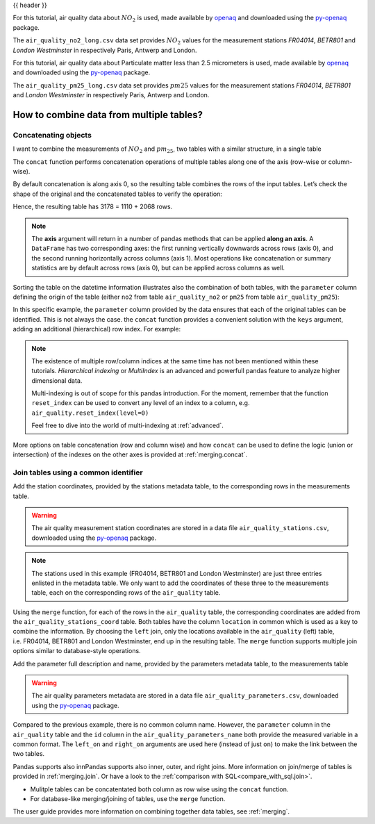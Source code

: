 .. _10min_tut_08_combine:

{{ header }}

.. ipython:: python

    import pandas as pd

.. raw:: html

    <div class="card gs-data">
        <div class="card-header">
            <div class="gs-data-title">
                Data used for this tutorial:
            </div>
        </div>
        <ul class="list-group list-group-flush">
            <li class="list-group-item">
                <div data-toggle="collapse" href="#collapsedata" role="button" aria-expanded="false" aria-controls="collapsedata">
                    <span class="badge badge-dark">Air quality Nitrate data</span>
                </div>
                <div class="collapse" id="collapsedata">
                    <div class="card-body">
                        <p class="card-text">
                        
For this tutorial, air quality data about :math:`NO_2` is used, made available by
`openaq <https://openaq.org>`__ and downloaded using the
`py-openaq <http://dhhagan.github.io/py-openaq/index.html>`__ package.

The ``air_quality_no2_long.csv`` data set provides :math:`NO_2`
values for the measurement stations *FR04014*, *BETR801* and *London
Westminster* in respectively Paris, Antwerp and London.

.. raw:: html

                        </p>
                    <a href="https://github.com/pandas-dev/pandas/tree/master/doc/data/air_quality_no2_long.csv" class="btn btn-dark btn-sm">To raw data</a>
                </div>
            </div>

.. ipython:: python

    air_quality_no2 = pd.read_csv("data/air_quality_no2_long.csv", 
                                  parse_dates=True)
    air_quality_no2 = air_quality_no2[["date.utc", "location", "parameter", "value"]] # focus on a subset of columns
    air_quality_no2.head()

.. raw:: html

        </li>
        <li class="list-group-item">
            <div data-toggle="collapse" href="#collapsedata2" role="button" aria-expanded="false" aria-controls="collapsedata2">
                <span class="badge badge-dark">Air quality Particulate matter data</span>
            </div>
            <div class="collapse" id="collapsedata2">
                <div class="card-body">
                    <p class="card-text">

For this tutorial, air quality data about Particulate
matter less than 2.5 micrometers is used, made available by
`openaq <https://openaq.org>`__ and downloaded using the
`py-openaq <http://dhhagan.github.io/py-openaq/index.html>`__ package.

The ``air_quality_pm25_long.csv`` data set provides :math:`pm25`
values for the measurement stations *FR04014*, *BETR801* and *London
Westminster* in respectively Paris, Antwerp and London.

.. raw:: html

                    </p>
                <a href="https://github.com/pandas-dev/pandas/tree/master/doc/data/air_quality_pm25_long.csv" class="btn btn-dark btn-sm">To raw data</a>
            </div>
        </div>

.. ipython:: python

    air_quality_pm25 = pd.read_csv("data/air_quality_pm25_long.csv", 
                                   parse_dates=True)
    air_quality_pm25 = air_quality_pm25[["date.utc", "location", "parameter", "value"]] # focus on a subset of columns
    air_quality_pm25.head()

.. raw:: html    

        </li>
    </ul>
    </div>


How to combine data from multiple tables?
-----------------------------------------

Concatenating objects
~~~~~~~~~~~~~~~~~~~~~

.. image:: ../../_static/schemas/08_concat_row.svg
   :align: center

.. raw:: html

    <ul class="task-bullet">
        <li>

I want to combine the measurements of :math:`NO_2` and :math:`pm_{25}`, two tables with a similar structure, in a single table

.. ipython:: python

    air_quality = pd.concat([air_quality_pm25, air_quality_no2], axis=0)
    air_quality.head()

The ``concat`` function performs concatenation operations of multiple
tables along one of the axis (row-wise or column-wise). 

.. raw:: html

        </li>
    </ul>

By default concatenation is along axis 0, so the resulting table combines the rows
of the input tables. Let’s check the shape of the original and the
concatenated tables to verify the operation:

.. ipython:: python

    print('Shape of the `air_quality_pm25` table: ', air_quality_pm25.shape)
    print('Shape of the `air_quality_no2` table: ', air_quality_no2.shape)
    print('Shape of the resulting `air_quality` table: ', air_quality.shape)

Hence, the resulting table has 3178 = 1110 + 2068 rows.

.. note::
    The **axis** argument will return in a number of pandas
    methods that can be applied **along an axis**. A ``DataFrame`` has two
    corresponding axes: the first running vertically downwards across rows
    (axis 0), and the second running horizontally across columns (axis 1).
    Most operations like concatenation or summary statistics are by default
    across rows (axis 0), but can be applied across columns as well.

Sorting the table on the datetime information illustrates also the
combination of both tables, with the ``parameter`` column defining the
origin of the table (either ``no2`` from table ``air_quality_no2`` or
``pm25`` from table ``air_quality_pm25``):

.. ipython:: python

    air_quality = air_quality.sort_values("date.utc")
    air_quality.head()

In this specific example, the ``parameter`` column provided by the data
ensures that each of the original tables can be identified. This is not
always the case. the ``concat`` function provides a convenient solution
with the ``keys`` argument, adding an additional (hierarchical) row
index. For example:

.. ipython:: python

    air_quality_ = pd.concat([air_quality_pm25, air_quality_no2], keys=["PM25", "NO2"])

.. ipython:: python

    air_quality_.head()

.. note::
    The existence of multiple row/column indices at the same time
    has not been mentioned within these tutorials. *Hierarchical indexing*
    or *MultiIndex* is an advanced and powerfull pandas feature to analyze
    higher dimensional data.

    Multi-indexing is out of scope for this pandas introduction. For the
    moment, remember that the function ``reset_index`` can be used to
    convert any level of an index to a column, e.g.
    ``air_quality.reset_index(level=0)``

    .. raw:: html

        <div class="d-flex flex-row  gs-torefguide">
            <span class="badge badge-info">To user guide</span> 

    Feel free to dive into the world of multi-indexing at :ref:`advanced`.

    .. raw:: html

        </div>

.. raw:: html

    <div class="d-flex flex-row gs-torefguide">
        <span class="badge badge-info">To user guide</span> 

More options on table concatenation (row and column
wise) and how ``concat`` can be used to define the logic (union or
intersection) of the indexes on the other axes is provided at
:ref:`merging.concat`.

.. raw:: html

    </div>

Join tables using a common identifier
~~~~~~~~~~~~~~~~~~~~~~~~~~~~~~~~~~~~~

.. image:: ../../_static/schemas/08_merge_left.svg
   :align: center

.. raw:: html

    <ul class="task-bullet">
        <li>

Add the station coordinates, provided by the stations metadata table, to the corresponding rows in the measurements table.

.. warning::
    The air quality measurement station coordinates are stored in a data
    file ``air_quality_stations.csv``, downloaded using the
    `py-openaq <http://dhhagan.github.io/py-openaq/index.html>`__ package.

.. ipython:: python

    stations_coord = pd.read_csv("data/air_quality_stations.csv")
    stations_coord.head()

.. note::
    The stations used in this example (FR04014, BETR801 and London
    Westminster) are just three entries enlisted in the metadata table. We
    only want to add the coordinates of these three to the measurements
    table, each on the corresponding rows of the ``air_quality`` table.

.. ipython:: python

    air_quality.head()

.. ipython:: python

    air_quality = pd.merge(air_quality, stations_coord, 
                           how='left', on='location')
    air_quality.head()

Using the ``merge`` function, for each of the rows in the
``air_quality`` table, the corresponding coordinates are added from the
``air_quality_stations_coord`` table. Both tables have the column
``location`` in common which is used as a key to combine the
information. By choosing the ``left`` join, only the locations available
in the ``air_quality`` (left) table, i.e. FR04014, BETR801 and London
Westminster, end up in the resulting table. The ``merge`` function
supports multiple join options similar to database-style operations.

.. raw:: html

        </li>
    </ul>

.. raw:: html

    <ul class="task-bullet">
        <li>

Add the parameter full description and name, provided by the parameters metadata table, to the measurements table

.. warning::
    The air quality parameters metadata are stored in a data file
    ``air_quality_parameters.csv``, downloaded using the
    `py-openaq <http://dhhagan.github.io/py-openaq/index.html>`__ package.

.. ipython:: python

    air_quality_parameters = pd.read_csv("data/air_quality_parameters.csv")
    air_quality_parameters.head()

.. ipython:: python

    air_quality = pd.merge(air_quality, air_quality_parameters, 
                           how='left', left_on='parameter', right_on='id')
    air_quality.head()

Compared to the previous example, there is no common column name.
However, the ``parameter`` column in the ``air_quality`` table and the
``id`` column in the ``air_quality_parameters_name`` both provide the
measured variable in a common format. The ``left_on`` and ``right_on``
arguments are used here (instead of just ``on``) to make the link
between the two tables.

.. raw:: html

        </li>
    </ul>

.. raw:: html

    <div class="d-flex flex-row gs-torefguide">
        <span class="badge badge-info">To user guide</span> 

Pandas supports also innPandas supports also inner, outer, and right joins. 
More information on join/merge of tables is provided in
:ref:`merging.join`. Or have a look to the
:ref:`comparison with SQL<compare_with_sql.join>`.

.. raw:: html

   </div>

.. raw:: html

    <div class="shadow gs-callout gs-callout-remember">            
        <h4>REMEMBER</h4>

-  Mulitple tables can be concatentated both column as row wise using
   the ``concat`` function.
-  For database-like merging/joining of tables, use the ``merge``
   function.

.. raw:: html

   </div>

.. raw:: html

    <div class="d-flex flex-row gs-torefguide">
        <span class="badge badge-info">To user guide</span> 

The user guide provides more information on combining together data tables, see :ref:`merging`.

.. raw:: html

   </div>
